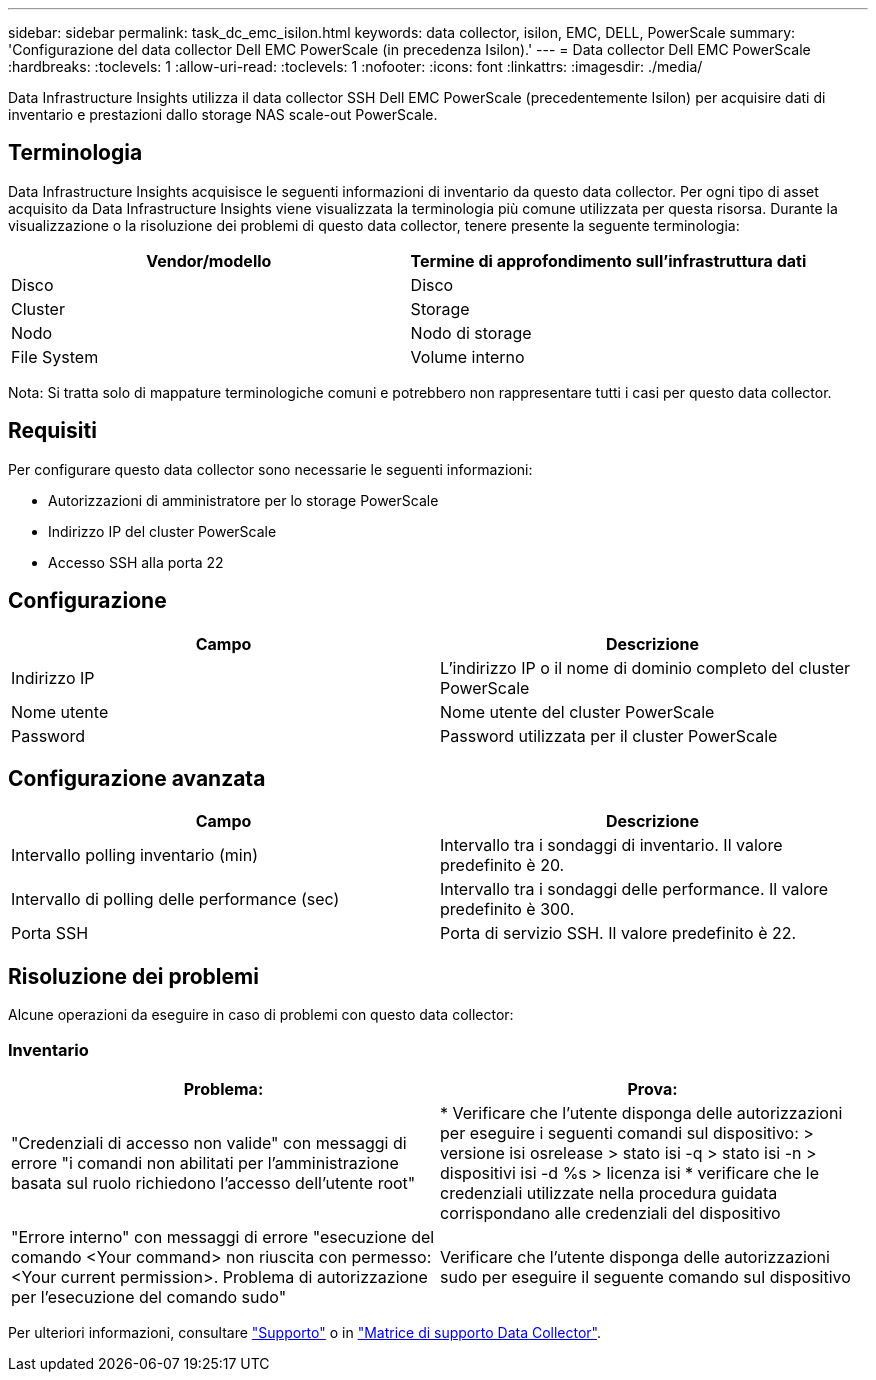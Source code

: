 ---
sidebar: sidebar 
permalink: task_dc_emc_isilon.html 
keywords: data collector, isilon, EMC, DELL, PowerScale 
summary: 'Configurazione del data collector Dell EMC PowerScale (in precedenza Isilon).' 
---
= Data collector Dell EMC PowerScale
:hardbreaks:
:toclevels: 1
:allow-uri-read: 
:toclevels: 1
:nofooter: 
:icons: font
:linkattrs: 
:imagesdir: ./media/


[role="lead"]
Data Infrastructure Insights utilizza il data collector SSH Dell EMC PowerScale (precedentemente Isilon) per acquisire dati di inventario e prestazioni dallo storage NAS scale-out PowerScale.



== Terminologia

Data Infrastructure Insights acquisisce le seguenti informazioni di inventario da questo data collector. Per ogni tipo di asset acquisito da Data Infrastructure Insights viene visualizzata la terminologia più comune utilizzata per questa risorsa. Durante la visualizzazione o la risoluzione dei problemi di questo data collector, tenere presente la seguente terminologia:

[cols="2*"]
|===
| Vendor/modello | Termine di approfondimento sull'infrastruttura dati 


| Disco | Disco 


| Cluster | Storage 


| Nodo | Nodo di storage 


| File System | Volume interno 
|===
Nota: Si tratta solo di mappature terminologiche comuni e potrebbero non rappresentare tutti i casi per questo data collector.



== Requisiti

Per configurare questo data collector sono necessarie le seguenti informazioni:

* Autorizzazioni di amministratore per lo storage PowerScale
* Indirizzo IP del cluster PowerScale
* Accesso SSH alla porta 22




== Configurazione

[cols="2*"]
|===
| Campo | Descrizione 


| Indirizzo IP | L'indirizzo IP o il nome di dominio completo del cluster PowerScale 


| Nome utente | Nome utente del cluster PowerScale 


| Password | Password utilizzata per il cluster PowerScale 
|===


== Configurazione avanzata

[cols="2*"]
|===
| Campo | Descrizione 


| Intervallo polling inventario (min) | Intervallo tra i sondaggi di inventario. Il valore predefinito è 20. 


| Intervallo di polling delle performance (sec) | Intervallo tra i sondaggi delle performance. Il valore predefinito è 300. 


| Porta SSH | Porta di servizio SSH. Il valore predefinito è 22. 
|===


== Risoluzione dei problemi

Alcune operazioni da eseguire in caso di problemi con questo data collector:



=== Inventario

[cols="2*"]
|===
| Problema: | Prova: 


| "Credenziali di accesso non valide" con messaggi di errore "i comandi non abilitati per l'amministrazione basata sul ruolo richiedono l'accesso dell'utente root" | * Verificare che l'utente disponga delle autorizzazioni per eseguire i seguenti comandi sul dispositivo: > versione isi osrelease > stato isi -q > stato isi -n > dispositivi isi -d %s > licenza isi * verificare che le credenziali utilizzate nella procedura guidata corrispondano alle credenziali del dispositivo 


| "Errore interno" con messaggi di errore "esecuzione del comando <Your command> non riuscita con permesso: <Your current permission>. Problema di autorizzazione per l'esecuzione del comando sudo" | Verificare che l'utente disponga delle autorizzazioni sudo per eseguire il seguente comando sul dispositivo 
|===
Per ulteriori informazioni, consultare link:concept_requesting_support.html["Supporto"] o in link:reference_data_collector_support_matrix.html["Matrice di supporto Data Collector"].
